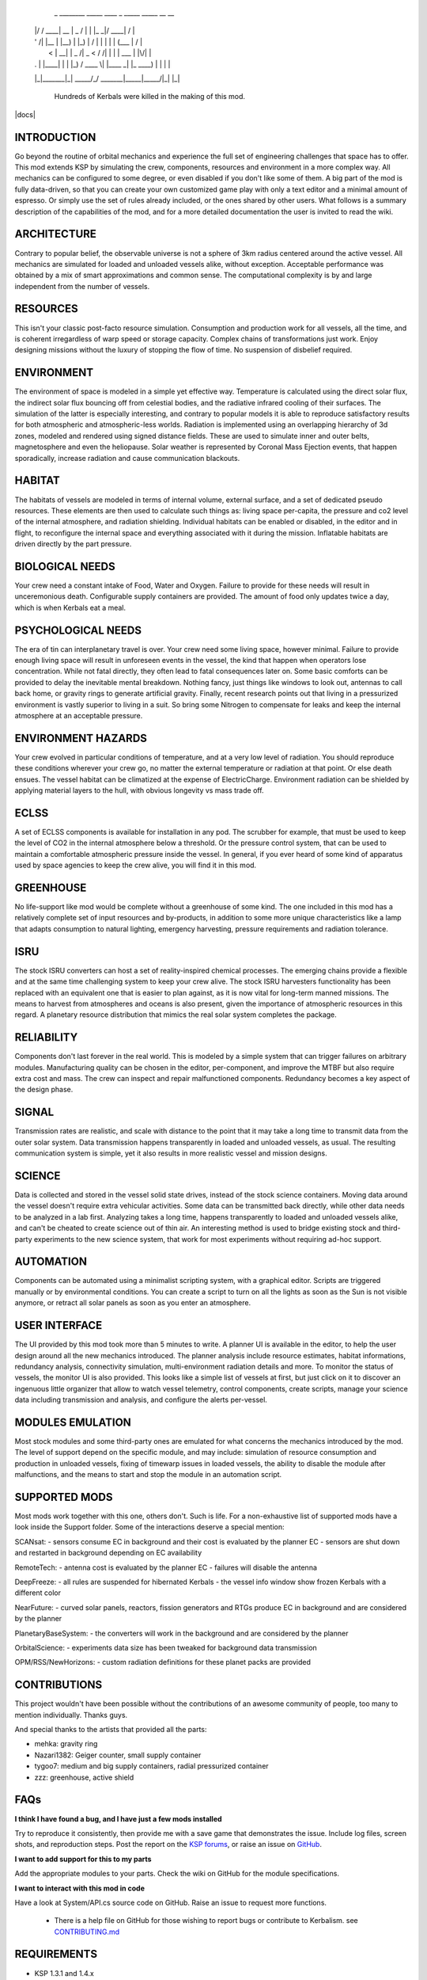                              _  ________ _____  ____          _      _____  _____ __  __
                            | |/ /  ____|  __ \|  _ \   /\   | |    |_   _|/ ____|  \/  |
                            | ' /| |__  | |__) | |_) | /  \  | |      | | | (___ | \  / |
                            |  < |  __| |  _  /|  _ < / /\ \ | |      | |  \___ \| |\/| |
                            | . \| |____| | \ \| |_) / ____ \| |____ _| |_ ____) | |  | |
                            |_|\_\______|_|  \_\____/_/    \_\______|_____|_____/|_|  |_|

                              Hundreds of Kerbals were killed in the making of this mod.


|docs|

INTRODUCTION
------------

Go beyond the routine of orbital mechanics and experience the full set of engineering challenges that space has to
offer. This mod extends KSP by simulating the crew, components, resources and environment in a more complex way.
All mechanics can be configured to some degree, or even disabled if you don't like some of them. A big part of the
mod is fully data-driven, so that you can create your own customized game play with only a text editor and a
minimal amount of espresso. Or simply use the set of rules already included, or the ones shared by other users.
What follows is a summary description of the capabilities of the mod, and for a more detailed documentation the user
is invited to read the wiki.


ARCHITECTURE
------------

Contrary to popular belief, the observable universe is not a sphere of 3km radius centered around the active vessel.
All mechanics are simulated for loaded and unloaded vessels alike, without exception. Acceptable performance was
obtained by a mix of smart approximations and common sense. The computational complexity is by and large independent
from the number of vessels.


RESOURCES
---------

This isn't your classic post-facto resource simulation. Consumption and production work for all vessels, all the time,
and is coherent irregardless of warp speed or storage capacity. Complex chains of transformations just work. Enjoy
designing missions without the luxury of stopping the flow of time. No suspension of disbelief required.


ENVIRONMENT
-----------

The environment of space is modeled in a simple yet effective way. Temperature is calculated using the direct solar
flux, the indirect solar flux bouncing off from celestial bodies, and the radiative infrared cooling of their surfaces.
The simulation of the latter is especially interesting, and contrary to popular models it is able to reproduce
satisfactory results for both atmospheric and atmospheric-less worlds. Radiation is implemented using an overlapping
hierarchy of 3d zones, modeled and rendered using signed distance fields. These are used to simulate inner and outer
belts, magnetosphere and even the heliopause. Solar weather is represented by Coronal Mass Ejection events, that
happen sporadically, increase radiation and cause communication blackouts.


HABITAT
-------

The habitats of vessels are modeled in terms of internal volume, external surface, and a set of dedicated pseudo
resources. These elements are then used to calculate such things as: living space per-capita, the pressure and co2
level of the internal atmosphere, and radiation shielding. Individual habitats can be enabled or disabled, in the
editor and in flight, to reconfigure the internal space and everything associated with it during the mission.
Inflatable habitats are driven directly by the part pressure.


BIOLOGICAL NEEDS
----------------

Your crew need a constant intake of Food, Water and Oxygen. Failure to provide for these needs will result in
unceremonious death. Configurable supply containers are provided. The amount of food only updates twice a day,
which is when Kerbals eat a meal.


PSYCHOLOGICAL NEEDS
-------------------

The era of tin can interplanetary travel is over. Your crew need some living space, however minimal. Failure to provide
enough living space will result in unforeseen events in the vessel, the kind that happen when operators lose
concentration. While not fatal directly, they often lead to fatal consequences later on. Some basic comforts can be
provided to delay the inevitable mental breakdown. Nothing fancy, just things like windows to look out, antennas to
call back home, or gravity rings to generate artificial gravity. Finally, recent research points out that living in a
pressurized environment is vastly superior to living in a suit. So bring some Nitrogen to compensate for leaks and keep
the internal atmosphere at an acceptable pressure.


ENVIRONMENT HAZARDS
-------------------

Your crew evolved in particular conditions of temperature, and at a very low level of radiation. You should reproduce
these conditions wherever your crew go, no matter the external temperature or radiation at that point. Or else death
ensues. The vessel habitat can be climatized at the expense of ElectricCharge. Environment radiation can be shielded by
applying material layers to the hull, with obvious longevity vs mass trade off.


ECLSS
-----

A set of ECLSS components is available for installation in any pod. The scrubber for example, that must be used to keep
the level of CO2 in the internal atmosphere below a threshold. Or the pressure control system, that can be used to
maintain a comfortable atmospheric pressure inside the vessel. In general, if you ever heard of some kind of apparatus
used by space agencies to keep the crew alive, you will find it in this mod.


GREENHOUSE
----------

No life-support like mod would be complete without a greenhouse of some kind. The one included in this mod has a
relatively complete set of input resources and by-products, in addition to some more unique characteristics like a lamp
that adapts consumption to natural lighting, emergency harvesting, pressure requirements and radiation tolerance.


ISRU
----

The stock ISRU converters can host a set of reality-inspired chemical processes. The emerging chains provide a flexible
and at the same time challenging system to keep your crew alive. The stock ISRU harvesters functionality has been
replaced with an equivalent one that is easier to plan against, as it is now vital for long-term manned missions. The
means to harvest from atmospheres and oceans is also present, given the importance of atmospheric resources in this regard.
A planetary resource distribution that mimics the real solar system completes the package.


RELIABILITY
-----------

Components don't last forever in the real world. This is modeled by a simple system that can trigger failures on
arbitrary modules. Manufacturing quality can be chosen in the editor, per-component, and improve the MTBF but also
require extra cost and mass. The crew can inspect and repair malfunctioned components. Redundancy becomes a key aspect
of the design phase.


SIGNAL
------

Transmission rates are realistic, and scale with distance to the point that it may take a long time to transmit data from
the outer solar system. Data transmission happens transparently in loaded and unloaded vessels, as usual. The resulting
communication system is simple, yet it also results in more realistic vessel and mission designs.


SCIENCE
-------

Data is collected and stored in the vessel solid state drives, instead of the stock science containers. Moving data
around the vessel doesn't require extra vehicular activities. Some data can be transmitted back directly, while other
data needs to be analyzed in a lab first. Analyzing takes a long time, happens transparently to loaded and unloaded
vessels alike, and can't be cheated to create science out of thin air. An interesting method is used to bridge
existing stock and third-party experiments to the new science system, that work for most experiments without requiring
ad-hoc support.


AUTOMATION
----------

Components can be automated using a minimalist scripting system, with a graphical editor. Scripts are triggered
manually or by environmental conditions. You can create a script to turn on all the lights as soon as the Sun is not
visible anymore, or retract all solar panels as soon as you enter an atmosphere.


USER INTERFACE
--------------

The UI provided by this mod took more than 5 minutes to write. A planner UI is available in the editor, to help the
user design around all the new mechanics introduced. The planner analysis include resource estimates, habitat
informations, redundancy analysis, connectivity simulation, multi-environment radiation details and more. To monitor
the status of vessels, the monitor UI is also provided. This looks like a simple list of vessels at first, but just
click on it to discover an ingenuous little organizer that allow to watch vessel telemetry, control components, create
scripts, manage your science data including transmission and analysis, and configure the alerts per-vessel.


MODULES EMULATION
-----------------

Most stock modules and some third-party ones are emulated for what concerns the mechanics introduced by the mod. The
level of support depend on the specific module, and may include: simulation of resource consumption and production in
unloaded vessels, fixing of timewarp issues in loaded vessels, the ability to disable the module after malfunctions,
and the means to start and stop the module in an automation script.


SUPPORTED MODS
--------------

Most mods work together with this one, others don't. Such is life. For a non-exhaustive list of supported mods have a
look inside the Support folder. Some of the interactions deserve a special mention:

SCANsat:
- sensors consume EC in background and their cost is evaluated by the planner EC
- sensors are shut down and restarted in background depending on EC availability

RemoteTech:
- antenna cost is evaluated by the planner EC
- failures will disable the antenna

DeepFreeze:
- all rules are suspended for hibernated Kerbals
- the vessel info window show frozen Kerbals with a different color

NearFuture:
- curved solar panels, reactors, fission generators and RTGs produce EC in background and are considered by the planner

PlanetaryBaseSystem:
- the converters will work in the background and are considered by the planner

OrbitalScience:
- experiments data size has been tweaked for background data transmission

OPM/RSS/NewHorizons:
- custom radiation definitions for these planet packs are provided


CONTRIBUTIONS
-------------

This project wouldn't have been possible without the contributions of an awesome community of people, too many to
mention individually. Thanks guys.

And special thanks to the artists that provided all the parts:

- mehka: gravity ring
- Nazari1382: Geiger counter, small supply container
- tygoo7: medium and big supply containers, radial pressurized container
- zzz: greenhouse, active shield


FAQs
----

**I think I have found a bug, and I have just a few mods installed**

Try to reproduce it consistently, then provide me with a save game that demonstrates the issue. Include log files,
screen shots, and reproduction steps. Post the report on the `KSP forums <https://forum.kerbalspaceprogram.com/index.php?/topic/172400-131144-kerbalism-v171/>`_, or raise an issue on `GitHub <https://github.com/steamp0rt/Kerbalism/issues>`_.

**I want to add support for this to my parts**

Add the appropriate modules to your parts. Check the wiki on GitHub for the module specifications.

**I want to interact with this mod in code**

Have a look at System/API.cs source code on GitHub. Raise an issue to request more functions.

 * There is a help file on GitHub for those wishing to report bugs or contribute to Kerbalism.
   see `CONTRIBUTING.md <CONTRIBUTING.md>`_
   
REQUIREMENTS
------------

- KSP 1.3.1 and 1.4.x
- ModuleManager 3.0.0+


This mod includes version checking using `MiniAVC <http://forum.kerbalspaceprogram.com/threads/79745>`_. If you opt-in, it will use the Internet to check whether there is a new version available. Data is only read from the Internet and no personal information is sent. For a more comprehensive version checking experience, please download the `KSP-AVC Plugin <http://forum.kerbalspaceprogram.com/threads/79745>`_


LICENSE
-------

This mod is released under the `Unlicense <LICENSE>`_.

.. |docs| https://readthedocs.org/projects/kerbalism/badge/?version=latest
    :alt: Documentation Status
    :scale: 100%
    :target: https://kerbalism.readthedocs.io/en/latest/?badge=latest
